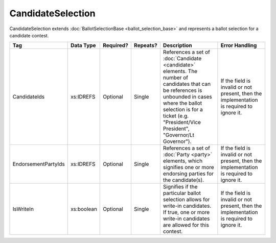 .. This file is auto-generated.  Do not edit it by hand!

CandidateSelection
==================

CandidateSelection extends :doc:`BallotSelectionBase <ballot_selection_base>` and represents a
ballot selection for a candidate contest.

+---------------------+--------------+--------------+--------------+------------------------------------------+------------------------------------------+
| Tag                 | Data Type    | Required?    | Repeats?     | Description                              | Error Handling                           |
+=====================+==============+==============+==============+==========================================+==========================================+
| CandidateIds        | xs:IDREFS    | Optional     | Single       | References a set of :doc:`Candidate      | If the field is invalid or not present,  |
|                     |              |              |              | <candidate>` elements. The number of     | then the implementation is required to   |
|                     |              |              |              | candidates that can be references is     | ignore it.                               |
|                     |              |              |              | unbounded in cases where the ballot      |                                          |
|                     |              |              |              | selection is for a ticket (e.g.          |                                          |
|                     |              |              |              | "President/Vice President", "Governor/Lt |                                          |
|                     |              |              |              | Governor").                              |                                          |
+---------------------+--------------+--------------+--------------+------------------------------------------+------------------------------------------+
| EndorsementPartyIds | xs:IDREFS    | Optional     | Single       | References a set of :doc:`Party <party>` | If the field is invalid or not present,  |
|                     |              |              |              | elements, which signifies one or more    | then the implementation is required to   |
|                     |              |              |              | endorsing parties for the candidate(s).  | ignore it.                               |
+---------------------+--------------+--------------+--------------+------------------------------------------+------------------------------------------+
| IsWriteIn           | xs:boolean   | Optional     | Single       | Signifies if the particular ballot       | If the field is invalid or not present,  |
|                     |              |              |              | selection allows for write-in            | then the implementation is required to   |
|                     |              |              |              | candidates. If true, one or more         | ignore it.                               |
|                     |              |              |              | write-in candidates are allowed for this |                                          |
|                     |              |              |              | contest.                                 |                                          |
+---------------------+--------------+--------------+--------------+------------------------------------------+------------------------------------------+

.. code-block:: xml
   :linenos:

   <CandidateSelection id="cs10861">
      <CandidateId>can10861a</CandidateId>
      <CandidateId>can10861b</CandidateId>
      <EndorsementPartyId>par0001</EndorsementPartyId>
   </CandidateSelection>
